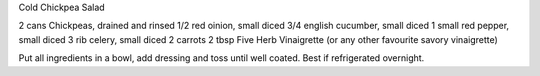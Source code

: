 Cold Chickpea Salad

2 cans Chickpeas, drained and rinsed
1/2 red oinion, small diced
3/4 english cucumber, small diced
1 small red pepper, small diced
3 rib celery, small diced
2 carrots
2 tbsp Five Herb Vinaigrette (or any other favourite savory vinaigrette)

Put all ingredients in a bowl, add dressing and toss until well coated. Best if refrigerated overnight.
